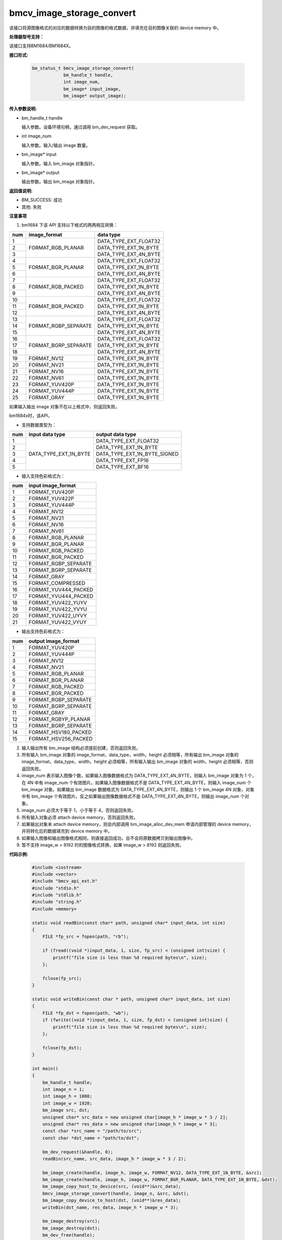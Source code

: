 bmcv_image_storage_convert
==========================

该接口将源图像格式的对应的数据转换为目的图像的格式数据，并填充在目的图像关联的 device memory 中。


**处理器型号支持：**

该接口支持BM1684/BM1684X。


**接口形式:**

    .. code-block:: c

        bm_status_t bmcv_image_storage_convert(
                    bm_handle_t handle,
                    int image_num,
                    bm_image* input_image,
                    bm_image* output_image);


**传入参数说明:**

* bm_handle_t handle

  输入参数。设备环境句柄，通过调用 bm_dev_request 获取。

* int image_num

  输入参数。输入/输出 image 数量。

* bm_image* input

  输入参数。输入 bm_image 对象指针。

* bm_image* output

  输出参数。输出 bm_image 对象指针。


**返回值说明:**

* BM_SUCCESS: 成功

* 其他: 失败


**注意事项**

1. bm1684 下该 API 支持以下格式的两两相互转换：

+-----+------------------------+-------------------------------+
| num | image_format           | data type                     |
+=====+========================+===============================+
|  1  |                        | DATA_TYPE_EXT_FLOAT32         |
+-----+                        +-------------------------------+
|  2  | FORMAT_RGB_PLANAR      | DATA_TYPE_EXT_1N_BYTE         |
+-----+                        +-------------------------------+
|  3  |                        | DATA_TYPE_EXT_4N_BYTE         |
+-----+------------------------+-------------------------------+
|  4  |                        | DATA_TYPE_EXT_FLOAT32         |
+-----+                        +-------------------------------+
|  5  | FORMAT_BGR_PLANAR      | DATA_TYPE_EXT_1N_BYTE         |
+-----+                        +-------------------------------+
|  6  |                        | DATA_TYPE_EXT_4N_BYTE         |
+-----+------------------------+-------------------------------+
|  7  |                        | DATA_TYPE_EXT_FLOAT32         |
+-----+                        +-------------------------------+
|  8  | FORMAT_RGB_PACKED      | DATA_TYPE_EXT_1N_BYTE         |
+-----+                        +-------------------------------+
|  9  |                        | DATA_TYPE_EXT_4N_BYTE         |
+-----+------------------------+-------------------------------+
|  10 |                        | DATA_TYPE_EXT_FLOAT32         |
+-----+                        +-------------------------------+
|  11 | FORMAT_BGR_PACKED      | DATA_TYPE_EXT_1N_BYTE         |
+-----+                        +-------------------------------+
|  12 |                        | DATA_TYPE_EXT_4N_BYTE         |
+-----+------------------------+-------------------------------+
|  13 |                        | DATA_TYPE_EXT_FLOAT32         |
+-----+                        +-------------------------------+
|  14 | FORMAT_RGBP_SEPARATE   | DATA_TYPE_EXT_1N_BYTE         |
+-----+                        +-------------------------------+
|  15 |                        | DATA_TYPE_EXT_4N_BYTE         |
+-----+------------------------+-------------------------------+
|  16 |                        | DATA_TYPE_EXT_FLOAT32         |
+-----+                        +-------------------------------+
|  17 | FORMAT_BGRP_SEPARATE   | DATA_TYPE_EXT_1N_BYTE         |
+-----+                        +-------------------------------+
|  18 |                        | DATA_TYPE_EXT_4N_BYTE         |
+-----+------------------------+-------------------------------+
|  19 | FORMAT_NV12            | DATA_TYPE_EXT_1N_BYTE         |
+-----+------------------------+-------------------------------+
|  20 | FORMAT_NV21            | DATA_TYPE_EXT_1N_BYTE         |
+-----+------------------------+-------------------------------+
|  21 | FORMAT_NV16            | DATA_TYPE_EXT_1N_BYTE         |
+-----+------------------------+-------------------------------+
|  22 | FORMAT_NV61            | DATA_TYPE_EXT_1N_BYTE         |
+-----+------------------------+-------------------------------+
|  23 | FORMAT_YUV420P         | DATA_TYPE_EXT_1N_BYTE         |
+-----+------------------------+-------------------------------+
|  24 | FORMAT_YUV444P         | DATA_TYPE_EXT_1N_BYTE         |
+-----+------------------------+-------------------------------+
|  25 | FORMAT_GRAY            | DATA_TYPE_EXT_1N_BYTE         |
+-----+------------------------+-------------------------------+

如果输入输出 image 对象不在以上格式中，则返回失败。

bm1684x时，该API，

- 支持数据类型为：

+-----+------------------------+-------------------------------+
| num | input data type        | output data type              |
+=====+========================+===============================+
|  1  |                        | DATA_TYPE_EXT_FLOAT32         |
+-----+                        +-------------------------------+
|  2  |                        | DATA_TYPE_EXT_1N_BYTE         |
+-----+                        +-------------------------------+
|  3  | DATA_TYPE_EXT_1N_BYTE  | DATA_TYPE_EXT_1N_BYTE_SIGNED  |
+-----+                        +-------------------------------+
|  4  |                        | DATA_TYPE_EXT_FP16            |
+-----+                        +-------------------------------+
|  5  |                        | DATA_TYPE_EXT_BF16            |
+-----+------------------------+-------------------------------+

- 输入支持色彩格式为：

+-----+-------------------------------+
| num | input image_format            |
+=====+===============================+
|  1  | FORMAT_YUV420P                |
+-----+-------------------------------+
|  2  | FORMAT_YUV422P                |
+-----+-------------------------------+
|  3  | FORMAT_YUV444P                |
+-----+-------------------------------+
|  4  | FORMAT_NV12                   |
+-----+-------------------------------+
|  5  | FORMAT_NV21                   |
+-----+-------------------------------+
|  6  | FORMAT_NV16                   |
+-----+-------------------------------+
|  7  | FORMAT_NV61                   |
+-----+-------------------------------+
|  8  | FORMAT_RGB_PLANAR             |
+-----+-------------------------------+
|  9  | FORMAT_BGR_PLANAR             |
+-----+-------------------------------+
|  10 | FORMAT_RGB_PACKED             |
+-----+-------------------------------+
|  11 | FORMAT_BGR_PACKED             |
+-----+-------------------------------+
|  12 | FORMAT_RGBP_SEPARATE          |
+-----+-------------------------------+
|  13 | FORMAT_BGRP_SEPARATE          |
+-----+-------------------------------+
|  14 | FORMAT_GRAY                   |
+-----+-------------------------------+
|  15 | FORMAT_COMPRESSED             |
+-----+-------------------------------+
|  16 | FORMAT_YUV444_PACKED          |
+-----+-------------------------------+
|  17 | FORMAT_YVU444_PACKED          |
+-----+-------------------------------+
|  18 | FORMAT_YUV422_YUYV            |
+-----+-------------------------------+
|  19 | FORMAT_YUV422_YVYU            |
+-----+-------------------------------+
|  20 | FORMAT_YUV422_UYVY            |
+-----+-------------------------------+
|  21 | FORMAT_YUV422_VYUY            |
+-----+-------------------------------+


- 输出支持色彩格式为：

+-----+-------------------------------+
| num | output image_format           |
+=====+===============================+
|  1  | FORMAT_YUV420P                |
+-----+-------------------------------+
|  2  | FORMAT_YUV444P                |
+-----+-------------------------------+
|  3  | FORMAT_NV12                   |
+-----+-------------------------------+
|  4  | FORMAT_NV21                   |
+-----+-------------------------------+
|  5  | FORMAT_RGB_PLANAR             |
+-----+-------------------------------+
|  6  | FORMAT_BGR_PLANAR             |
+-----+-------------------------------+
|  7  | FORMAT_RGB_PACKED             |
+-----+-------------------------------+
|  8  | FORMAT_BGR_PACKED             |
+-----+-------------------------------+
|  9  | FORMAT_RGBP_SEPARATE          |
+-----+-------------------------------+
|  10 | FORMAT_BGRP_SEPARATE          |
+-----+-------------------------------+
|  11 | FORMAT_GRAY                   |
+-----+-------------------------------+
|  12 | FORMAT_RGBYP_PLANAR           |
+-----+-------------------------------+
|  13 | FORMAT_BGRP_SEPARATE          |
+-----+-------------------------------+
|  14 | FORMAT_HSV180_PACKED          |
+-----+-------------------------------+
|  15 | FORMAT_HSV256_PACKED          |
+-----+-------------------------------+

2. 输入输出所有 bm_image 结构必须提前创建，否则返回失败。

3. 所有输入 bm_image 对象的 image_format，data_type，width，height 必须相等，所有输出 bm_image 对象的 image_format，data_type，width，height 必须相等，所有输入输出 bm_image 对象的 width，height 必须相等，否则返回失败。

4. image_num 表示输入图像个数，如果输入图像数据格式为 DATA_TYPE_EXT_4N_BYTE，则输入 bm_image 对象为 1 个，在 4N 中有 image_num 个有效图片。如果输入图像数据格式不是 DATA_TYPE_EXT_4N_BYTE，则输入 image_num 个 bm_image 对象。如果输出 bm_image 数据格式为 DATA_TYPE_EXT_4N_BYTE，则输出 1 个 bm_image 4N 对象，对象中有 bm_image 个有效图片。反之如果输出图像数据格式不是 DATA_TYPE_EXT_4N_BYTE，则输出 image_num 个对象。

5. image_num 必须大于等于 1，小于等于 4，否则返回失败。

6. 所有输入对象必须 attach device memory，否则返回失败。

7. 如果输出对象未 attach device memory，则会内部调用 bm_image_alloc_dev_mem 申请内部管理的 device memory，并将转化后的数据填充到 device memory 中。

8. 如果输入图像和输出图像格式相同，则直接返回成功，且不会将原数据拷贝到输出图像中。

9. 暂不支持 image_w > 8192 时的图像格式转换，如果 image_w > 8192 则返回失败。


**代码示例:**

    .. code-block:: c

        #include <iostream>
        #include <vector>
        #include "bmcv_api_ext.h"
        #include "stdio.h"
        #include "stdlib.h"
        #include "string.h"
        #include <memory>

        static void readBin(const char* path, unsigned char* input_data, int size)
        {
            FILE *fp_src = fopen(path, "rb");

            if (fread((void *)input_data, 1, size, fp_src) < (unsigned int)size) {
                printf("file size is less than %d required bytes\n", size);
            };

            fclose(fp_src);
        }

        static void writeBin(const char * path, unsigned char* input_data, int size)
        {
            FILE *fp_dst = fopen(path, "wb");
            if (fwrite((void *)input_data, 1, size, fp_dst) < (unsigned int)size) {
                printf("file size is less than %d required bytes\n", size);
            };

            fclose(fp_dst);
        }

        int main()
        {
            bm_handle_t handle;
            int image_n = 1;
            int image_h = 1080;
            int image_w = 1920;
            bm_image src, dst;
            unsigned char* src_data = new unsigned char[image_h * image_w * 3 / 2];
            unsigned char* res_data = new unsigned char[image_h * image_w * 3];
            const char *src_name = "/path/to/src";
            const char *dst_name = "path/to/dst";

            bm_dev_request(&handle, 0);
            readBin(src_name, src_data, image_h * image_w * 3 / 2);

            bm_image_create(handle, image_h, image_w, FORMAT_NV12, DATA_TYPE_EXT_1N_BYTE, &src);
            bm_image_create(handle, image_h, image_w, FORMAT_BGR_PLANAR, DATA_TYPE_EXT_1N_BYTE, &dst);
            bm_image_copy_host_to_device(src, (void**)&src_data);
            bmcv_image_storage_convert(handle, image_n, &src, &dst);
            bm_image_copy_device_to_host(dst, (void**)&res_data);
            writeBin(dst_name, res_data, image_h * image_w * 3);

            bm_image_destroy(src);
            bm_image_destroy(dst);
            bm_dev_free(handle);
            delete[] src_data;
            delete[] res_data;
            return 0;
        }